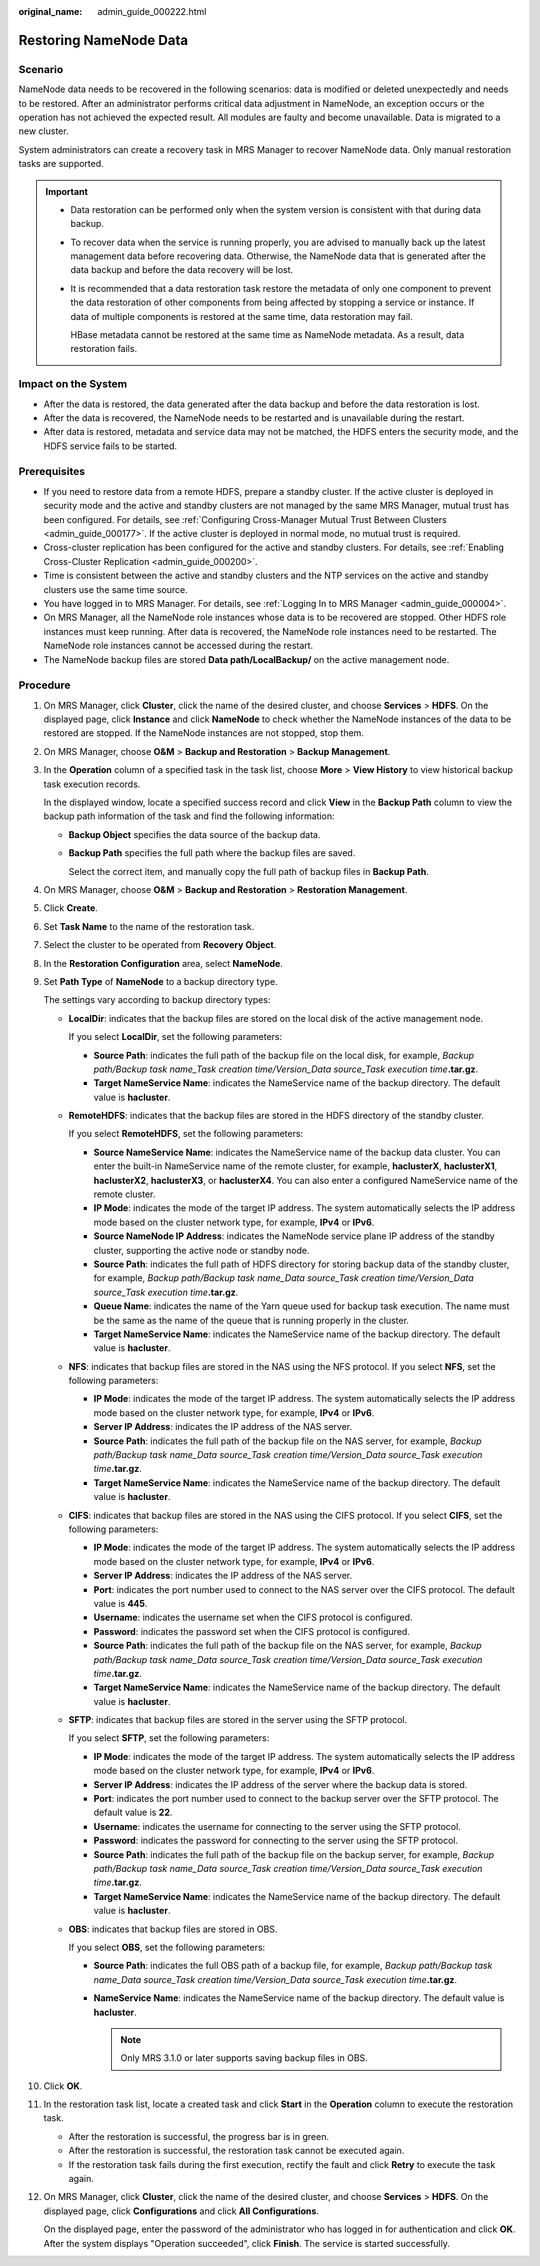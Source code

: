 :original_name: admin_guide_000222.html

.. _admin_guide_000222:

Restoring NameNode Data
=======================

Scenario
--------

NameNode data needs to be recovered in the following scenarios: data is modified or deleted unexpectedly and needs to be restored. After an administrator performs critical data adjustment in NameNode, an exception occurs or the operation has not achieved the expected result. All modules are faulty and become unavailable. Data is migrated to a new cluster.

System administrators can create a recovery task in MRS Manager to recover NameNode data. Only manual restoration tasks are supported.

.. important::

   -  Data restoration can be performed only when the system version is consistent with that during data backup.

   -  To recover data when the service is running properly, you are advised to manually back up the latest management data before recovering data. Otherwise, the NameNode data that is generated after the data backup and before the data recovery will be lost.

   -  It is recommended that a data restoration task restore the metadata of only one component to prevent the data restoration of other components from being affected by stopping a service or instance. If data of multiple components is restored at the same time, data restoration may fail.

      HBase metadata cannot be restored at the same time as NameNode metadata. As a result, data restoration fails.

Impact on the System
--------------------

-  After the data is restored, the data generated after the data backup and before the data restoration is lost.
-  After the data is recovered, the NameNode needs to be restarted and is unavailable during the restart.
-  After data is restored, metadata and service data may not be matched, the HDFS enters the security mode, and the HDFS service fails to be started.

Prerequisites
-------------

-  If you need to restore data from a remote HDFS, prepare a standby cluster. If the active cluster is deployed in security mode and the active and standby clusters are not managed by the same MRS Manager, mutual trust has been configured. For details, see :ref:`Configuring Cross-Manager Mutual Trust Between Clusters <admin_guide_000177>`. If the active cluster is deployed in normal mode, no mutual trust is required.

-  Cross-cluster replication has been configured for the active and standby clusters. For details, see :ref:`Enabling Cross-Cluster Replication <admin_guide_000200>`.
-  Time is consistent between the active and standby clusters and the NTP services on the active and standby clusters use the same time source.
-  You have logged in to MRS Manager. For details, see :ref:`Logging In to MRS Manager <admin_guide_000004>`.
-  On MRS Manager, all the NameNode role instances whose data is to be recovered are stopped. Other HDFS role instances must keep running. After data is recovered, the NameNode role instances need to be restarted. The NameNode role instances cannot be accessed during the restart.
-  The NameNode backup files are stored **Data path/LocalBackup/** on the active management node.

Procedure
---------

#. On MRS Manager, click **Cluster**, click the name of the desired cluster, and choose **Services** > **HDFS**. On the displayed page, click **Instance** and click **NameNode** to check whether the NameNode instances of the data to be restored are stopped. If the NameNode instances are not stopped, stop them.

#. On MRS Manager, choose **O&M** > **Backup and Restoration** > **Backup Management**.

#. In the **Operation** column of a specified task in the task list, choose **More** > **View History** to view historical backup task execution records.

   In the displayed window, locate a specified success record and click **View** in the **Backup Path** column to view the backup path information of the task and find the following information:

   -  **Backup Object** specifies the data source of the backup data.

   -  **Backup Path** specifies the full path where the backup files are saved.

      Select the correct item, and manually copy the full path of backup files in **Backup Path**.

#. On MRS Manager, choose **O&M** > **Backup and Restoration** > **Restoration Management**.

#. Click **Create**.

#. Set **Task Name** to the name of the restoration task.

#. Select the cluster to be operated from **Recovery Object**.

#. In the **Restoration Configuration** area, select **NameNode**.

#. Set **Path Type** of **NameNode** to a backup directory type.

   The settings vary according to backup directory types:

   -  **LocalDir**: indicates that the backup files are stored on the local disk of the active management node.

      If you select **LocalDir**, set the following parameters:

      -  **Source Path**: indicates the full path of the backup file on the local disk, for example, *Backup path/Backup task name_Task creation time/Version_Data source_Task execution time*\ **.tar.gz**.
      -  **Target NameService Name**: indicates the NameService name of the backup directory. The default value is **hacluster**.

   -  **RemoteHDFS**: indicates that the backup files are stored in the HDFS directory of the standby cluster.

      If you select **RemoteHDFS**, set the following parameters:

      -  **Source NameService Name**: indicates the NameService name of the backup data cluster. You can enter the built-in NameService name of the remote cluster, for example, **haclusterX**, **haclusterX1**, **haclusterX2**, **haclusterX3**, or **haclusterX4**. You can also enter a configured NameService name of the remote cluster.
      -  **IP Mode**: indicates the mode of the target IP address. The system automatically selects the IP address mode based on the cluster network type, for example, **IPv4** or **IPv6**.
      -  **Source NameNode IP Address**: indicates the NameNode service plane IP address of the standby cluster, supporting the active node or standby node.
      -  **Source Path**: indicates the full path of HDFS directory for storing backup data of the standby cluster, for example, *Backup path/Backup task name_Data source_Task creation time/Version_Data source_Task execution time*\ **.tar.gz**.
      -  **Queue Name**: indicates the name of the Yarn queue used for backup task execution. The name must be the same as the name of the queue that is running properly in the cluster.
      -  **Target NameService Name**: indicates the NameService name of the backup directory. The default value is **hacluster**.

   -  **NFS**: indicates that backup files are stored in the NAS using the NFS protocol. If you select **NFS**, set the following parameters:

      -  **IP Mode**: indicates the mode of the target IP address. The system automatically selects the IP address mode based on the cluster network type, for example, **IPv4** or **IPv6**.
      -  **Server IP Address**: indicates the IP address of the NAS server.
      -  **Source Path**: indicates the full path of the backup file on the NAS server, for example, *Backup path/Backup task name_Data source_Task creation time/Version_Data source_Task execution time*\ **.tar.gz**.
      -  **Target NameService Name**: indicates the NameService name of the backup directory. The default value is **hacluster**.

   -  **CIFS**: indicates that backup files are stored in the NAS using the CIFS protocol. If you select **CIFS**, set the following parameters:

      -  **IP Mode**: indicates the mode of the target IP address. The system automatically selects the IP address mode based on the cluster network type, for example, **IPv4** or **IPv6**.
      -  **Server IP Address**: indicates the IP address of the NAS server.
      -  **Port**: indicates the port number used to connect to the NAS server over the CIFS protocol. The default value is **445**.
      -  **Username**: indicates the username set when the CIFS protocol is configured.
      -  **Password**: indicates the password set when the CIFS protocol is configured.
      -  **Source Path**: indicates the full path of the backup file on the NAS server, for example, *Backup path/Backup task name_Data source_Task creation time/Version_Data source_Task execution time*\ **.tar.gz**.
      -  **Target NameService Name**: indicates the NameService name of the backup directory. The default value is **hacluster**.

   -  **SFTP**: indicates that backup files are stored in the server using the SFTP protocol.

      If you select **SFTP**, set the following parameters:

      -  **IP Mode**: indicates the mode of the target IP address. The system automatically selects the IP address mode based on the cluster network type, for example, **IPv4** or **IPv6**.

      -  **Server IP Address**: indicates the IP address of the server where the backup data is stored.
      -  **Port**: indicates the port number used to connect to the backup server over the SFTP protocol. The default value is **22**.
      -  **Username**: indicates the username for connecting to the server using the SFTP protocol.
      -  **Password**: indicates the password for connecting to the server using the SFTP protocol.
      -  **Source Path**: indicates the full path of the backup file on the backup server, for example, *Backup path/Backup task name_Data source_Task creation time/Version_Data source_Task execution time*\ **.tar.gz**.
      -  **Target NameService Name**: indicates the NameService name of the backup directory. The default value is **hacluster**.

   -  **OBS**: indicates that backup files are stored in OBS.

      If you select **OBS**, set the following parameters:

      -  **Source Path**: indicates the full OBS path of a backup file, for example, *Backup path/Backup task name_Data source_Task creation time/Version_Data source_Task execution time*\ **.tar.gz**.
      -  **NameService Name**: indicates the NameService name of the backup directory. The default value is **hacluster**.

         .. note::

            Only MRS 3.1.0 or later supports saving backup files in OBS.

#. Click **OK**.

#. In the restoration task list, locate a created task and click **Start** in the **Operation** column to execute the restoration task.

   -  After the restoration is successful, the progress bar is in green.
   -  After the restoration is successful, the restoration task cannot be executed again.
   -  If the restoration task fails during the first execution, rectify the fault and click **Retry** to execute the task again.

#. On MRS Manager, click **Cluster**, click the name of the desired cluster, and choose **Services** > **HDFS**. On the displayed page, click **Configurations** and click **All Configurations**.

   On the displayed page, enter the password of the administrator who has logged in for authentication and click **OK**. After the system displays "Operation succeeded", click **Finish**. The service is started successfully.
